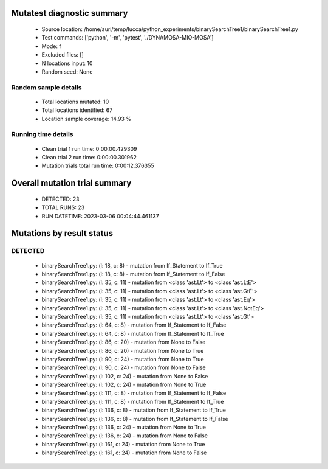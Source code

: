 Mutatest diagnostic summary
===========================
 - Source location: /home/auri/temp/lucca/python_experiments/binarySearchTree1/binarySearchTree1.py
 - Test commands: ['python', '-m', 'pytest', './DYNAMOSA-MIO-MOSA']
 - Mode: f
 - Excluded files: []
 - N locations input: 10
 - Random seed: None

Random sample details
---------------------
 - Total locations mutated: 10
 - Total locations identified: 67
 - Location sample coverage: 14.93 %


Running time details
--------------------
 - Clean trial 1 run time: 0:00:00.429309
 - Clean trial 2 run time: 0:00:00.301962
 - Mutation trials total run time: 0:00:12.376355

Overall mutation trial summary
==============================
 - DETECTED: 23
 - TOTAL RUNS: 23
 - RUN DATETIME: 2023-03-06 00:04:44.461137


Mutations by result status
==========================


DETECTED
--------
 - binarySearchTree1.py: (l: 18, c: 8) - mutation from If_Statement to If_True
 - binarySearchTree1.py: (l: 18, c: 8) - mutation from If_Statement to If_False
 - binarySearchTree1.py: (l: 35, c: 11) - mutation from <class 'ast.Lt'> to <class 'ast.LtE'>
 - binarySearchTree1.py: (l: 35, c: 11) - mutation from <class 'ast.Lt'> to <class 'ast.GtE'>
 - binarySearchTree1.py: (l: 35, c: 11) - mutation from <class 'ast.Lt'> to <class 'ast.Eq'>
 - binarySearchTree1.py: (l: 35, c: 11) - mutation from <class 'ast.Lt'> to <class 'ast.NotEq'>
 - binarySearchTree1.py: (l: 35, c: 11) - mutation from <class 'ast.Lt'> to <class 'ast.Gt'>
 - binarySearchTree1.py: (l: 64, c: 8) - mutation from If_Statement to If_False
 - binarySearchTree1.py: (l: 64, c: 8) - mutation from If_Statement to If_True
 - binarySearchTree1.py: (l: 86, c: 20) - mutation from None to False
 - binarySearchTree1.py: (l: 86, c: 20) - mutation from None to True
 - binarySearchTree1.py: (l: 90, c: 24) - mutation from None to True
 - binarySearchTree1.py: (l: 90, c: 24) - mutation from None to False
 - binarySearchTree1.py: (l: 102, c: 24) - mutation from None to False
 - binarySearchTree1.py: (l: 102, c: 24) - mutation from None to True
 - binarySearchTree1.py: (l: 111, c: 8) - mutation from If_Statement to If_False
 - binarySearchTree1.py: (l: 111, c: 8) - mutation from If_Statement to If_True
 - binarySearchTree1.py: (l: 136, c: 8) - mutation from If_Statement to If_True
 - binarySearchTree1.py: (l: 136, c: 8) - mutation from If_Statement to If_False
 - binarySearchTree1.py: (l: 136, c: 24) - mutation from None to True
 - binarySearchTree1.py: (l: 136, c: 24) - mutation from None to False
 - binarySearchTree1.py: (l: 161, c: 24) - mutation from None to True
 - binarySearchTree1.py: (l: 161, c: 24) - mutation from None to False